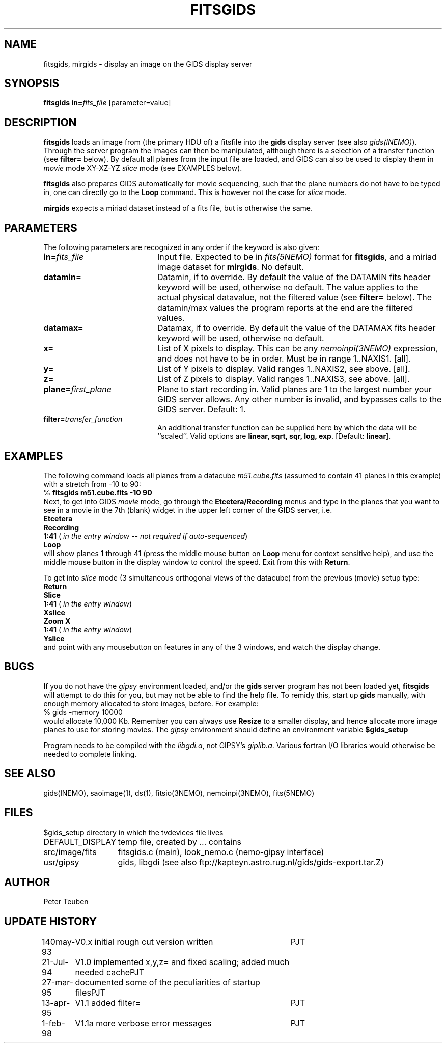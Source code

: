 .TH FITSGIDS 1NEMO "13 April 1995"
.SH NAME
fitsgids, mirgids \- display an image on the GIDS display server
.SH SYNOPSIS
\fBfitsgids\fP \fBin=\fP\fIfits_file\fP [parameter=value]
.SH DESCRIPTION
\fBfitsgids\fP loads an image from (the primary HDU of) 
a fitsfile into the \fBgids\fP display
server (see also \fIgids(lNEMO)\fP).
Through the server program the images can then be manipulated, although
there is a selection of a transfer function (see \fBfilter=\fP below).
By default all planes from the input file are loaded,
and GIDS can also be used to display them
in \fImovie\fP mode XY-XZ-YZ \fIslice\fP mode (see EXAMPLES below).
.PP
\fBfitsgids\fP also prepares GIDS automatically for movie sequencing, 
such that the plane numbers do not have to be typed in, one can directly
go to the \fBLoop\fP command. This is however not the case for \fIslice\fP 
mode.
.PP
\fBmirgids\fP expects a miriad dataset instead of a fits file, but
is otherwise the same.
.SH PARAMETERS
The following parameters are recognized in any order if the keyword
is also given:
.TP 20
\fBin=\fP\fIfits_file\fP
Input file. Expected to be in \fIfits(5NEMO)\fP format for 
\fBfitsgids\fP, and a miriad image dataset for \fBmirgids\fP.
No default.
.TP
\fBdatamin=\fP
Datamin, if to override. By default the value of the DATAMIN 
fits header keyword will be used, otherwise no default.
The value applies to the actual physical datavalue, not the filtered value
(see \fBfilter=\fP below). The datamin/max values the program reports at the
end are the filtered values.
.TP
\fBdatamax=\fP
Datamax, if to override. By default the value of the DATAMAX
fits header keyword will be used, otherwise no default.
.TP
\fBx=\fP
List of X pixels to display. This can be any \fInemoinpi(3NEMO)\fP expression,
and does not have to be in order. Must be in range 1..NAXIS1. [all].
.TP
\fBy=\fP
List of Y pixels to display. Valid ranges 1..NAXIS2, see above. [all]. 
.TP
\fBz=\fP
List of Z pixels to display. Valid ranges 1..NAXIS3, see above. [all].
.TP
\fBplane=\fP\fIfirst_plane\fP
Plane to start recording in. Valid planes are 1 to the largest number
your GIDS server allows. Any other number is invalid, and bypasses
calls to the GIDS server. Default: 1.
.TP
\fBfilter=\fP\fItransfer_function\fP
An additional transfer function can be supplied here by which the data
will be ``scaled''. Valid options are \fBlinear, sqrt, sqr, log, exp\fP.
[Default: \fBlinear\fP].
.SH EXAMPLES
The following command loads all planes from a datacube \fIm51.cube.fits\fP 
(assumed to contain 41 planes in this example)
with a stretch from -10 to 90:
.nf
    % \fBfitsgids m51.cube.fits -10 90\fP
.fi
Next, to get into GIDS \fImovie\fP mode,
go through the \fBEtcetera/Recording\fP menus and type in the
planes that you want to see in a movie in the 7th (blank) widget in
the upper left corner of the GIDS server, i.e.
.nf
    \fBEtcetera\fP
    \fBRecording\fP
    \fB1:41\fP    (\fI in the entry window -- not required if auto-sequenced\fP)
    \fBLoop\fP
.fi
will show planes 1 through 41 (press the middle
mouse button on \fBLoop\fP menu for context sensitive help), 
and use the middle mouse
button in the display window to control the speed. Exit from this
with \fBReturn\fP.
.PP
To get into \fIslice\fP mode  (3 simultaneous orthogonal views of 
the datacube) from the previous (movie) setup type:
.nf
    \fBReturn\fP
    \fBSlice\fP
    \fB1:41\fP        (\fI in the entry window\fP)
    \fBXslice\fP
    \fBZoom X\fP
    \fB1:41\fP        (\fI in the entry window\fP)
    \fBYslice\fP
.fi
and point with any mousebutton on features in any of the 3 windows, and
watch the display change.
.SH BUGS
If you do not have the \fIgipsy\fP environment loaded,
and/or the \fBgids\fP server program has not been loaded yet,
\fBfitsgids\fP will attempt to do this for you, 
but may not be able to find the help file. 
To remidy this, start up \fBgids\fP manually, with enough
memory allocated to store images, before. For example:
.nf
    % gids -memory 10000
.fi
would allocate 10,000 Kb. Remember you can always use \fBResize\fP to
a smaller display, and hence allocate more image planes to use for
storing movies. The  \fIgipsy\fP environment should define an environment
variable \fB$gids_setup\fP
.PP
Program needs to be compiled with the \fIlibgdi.a\fP, not GIPSY's
\fPgiplib.a\fP. Various fortran I/O libraries would otherwise be needed
to complete linking.
.SH SEE ALSO
gids(lNEMO), saoimage(1), ds(1), fitsio(3NEMO), nemoinpi(3NEMO), fits(5NEMO)
.SH FILES
.ta +2i
.nf
$gids_setup	directory in which the tvdevices file lives
DEFAULT_DISPLAY	temp file, created by ... contains
src/image/fits	fitsgids.c (main), look_nemo.c (nemo-gipsy interface)
usr/gipsy	gids, libgdi (see also ftp://kapteyn.astro.rug.nl/gids/gids-export.tar.Z)
.fi
.SH AUTHOR
Peter Teuben
.SH UPDATE HISTORY
.nf
.ta +1.0i +4.0i
140may-93	V0.x initial rough cut version written	PJT
21-Jul-94	V1.0 implemented x,y,z= and fixed scaling; added much needed cache	PJT
27-mar-95	documented some of the peculiarities of startup files	PJT
13-apr-95	V1.1 added filter=	PJT
1-feb-98	V1.1a more verbose error messages	PJT
.fi
